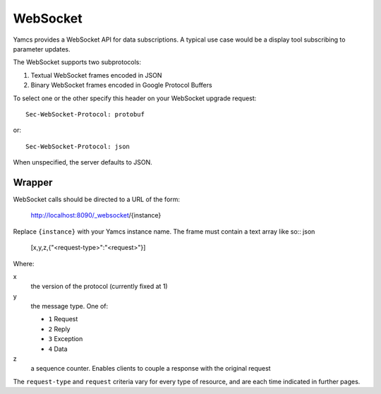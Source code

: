 WebSocket
=========

Yamcs provides a WebSocket API for data subscriptions. A typical use case would be a display tool subscribing to parameter updates.

The WebSocket supports two subprotocols:

1. Textual WebSocket frames encoded in JSON
2. Binary WebSocket frames encoded in Google Protocol Buffers

To select one or the other specify this header on your WebSocket upgrade request::

    Sec-WebSocket-Protocol: protobuf

or::

    Sec-WebSocket-Protocol: json

When unspecified, the server defaults to JSON.


Wrapper
-------

WebSocket calls should be directed to a URL of the form:

    http://localhost:8090/_websocket/{instance}

Replace ``{instance}`` with your Yamcs instance name. The frame must contain a text array like so:: json

    [x,y,z,{"<request-type>":"<request>"}]

Where:

x
    the version of the protocol (currently fixed at 1)

y
    the message type. One of:

    * ``1`` Request
    * ``2`` Reply
    * ``3`` Exception
    * ``4`` Data

z
    a sequence counter. Enables clients to couple a response with the original request

The ``request-type`` and ``request`` criteria vary for every type of resource, and are each time indicated in further pages.
